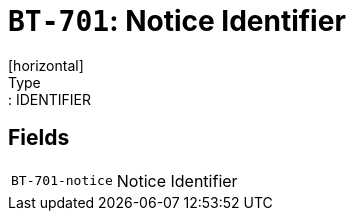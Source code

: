 = `BT-701`: Notice Identifier
[horizontal]
Type:: IDENTIFIER
== Fields
[horizontal]
  `BT-701-notice`:: Notice Identifier
